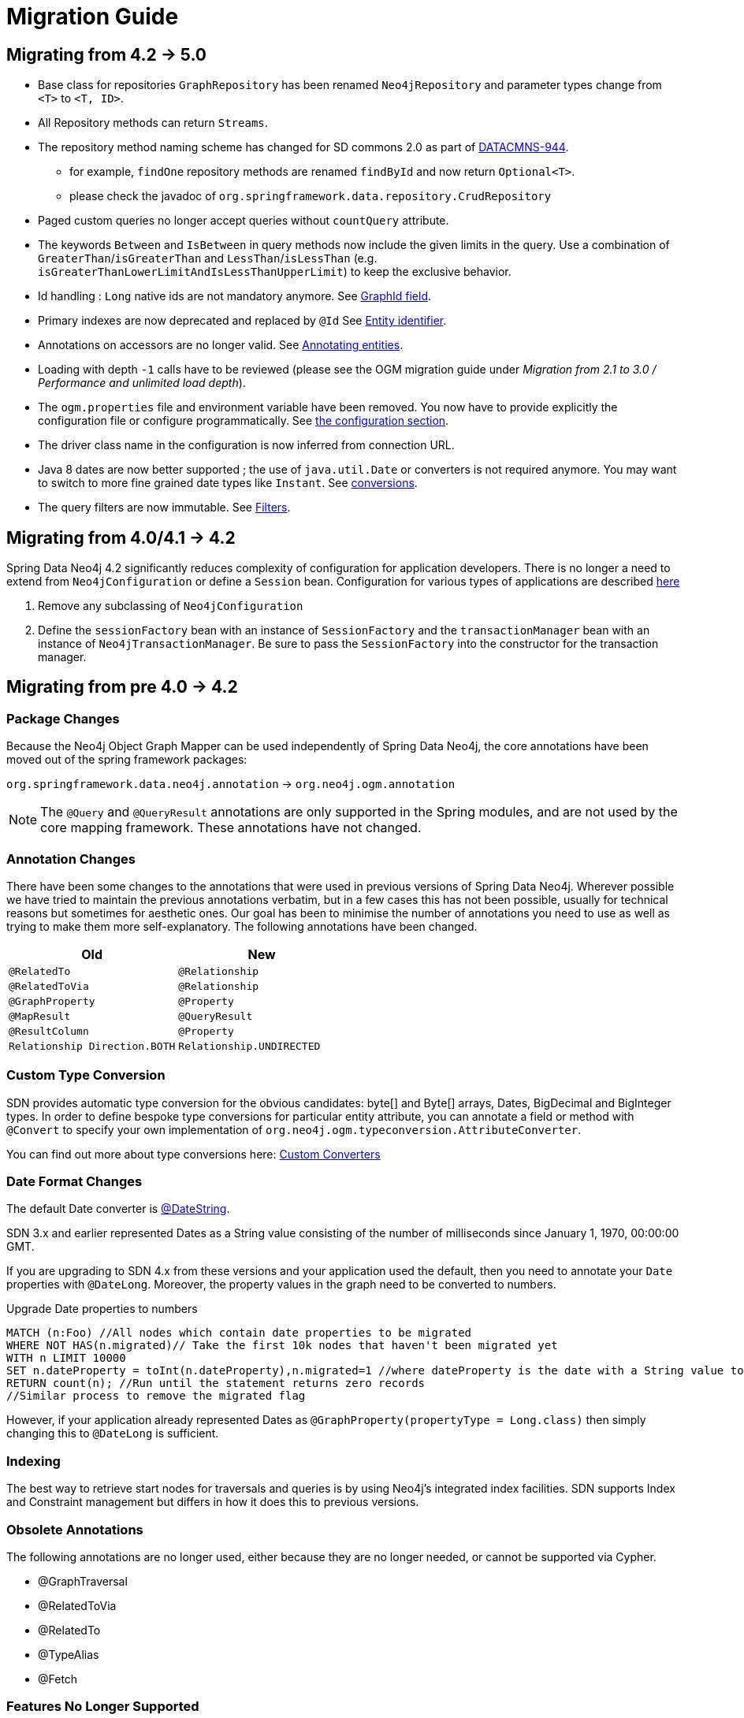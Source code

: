 [[migration]]
[appendix]
= Migration Guide

[[migration.5-0]]
== Migrating from 4.2 -> 5.0

* Base class for repositories `GraphRepository` has been renamed `Neo4jRepository` and parameter types change from `<T>` to `<T, ID>`.
* All Repository methods can return `Streams`.
* The repository method naming scheme has changed for SD commons 2.0 as part of https://jira.spring.io/browse/DATACMNS-944[DATACMNS-944].
** for example, `findOne` repository methods are renamed `findById` and now return `Optional<T>`.
** please check the javadoc of `org.springframework.data.repository.CrudRepository`
* Paged custom queries no longer accept queries without `countQuery` attribute.
* The keywords `Between` and `IsBetween` in query methods now include the given limits in the query.
  Use a combination of `GreaterThan`/`isGreaterThan` and `LessThan`/`isLessThan` (e.g. `isGreaterThanLowerLimitAndIsLessThanUpperLimit`) to keep the exclusive behavior.
* Id handling : `Long` native ids are not mandatory anymore. See <<reference:annotating-entities:graph-id, GraphId field>>.
* Primary indexes are now deprecated and replaced by `@Id` See <<reference:annotating-entities:entity-identifier, Entity identifier>>.
* Annotations on accessors are no longer valid. See <<reference:annotating-entities, Annotating entities>>.
* Loading with depth `-1` calls have to be reviewed (please see the OGM migration guide under _Migration from 2.1 to 3.0 / Performance and unlimited load depth_).
* The `ogm.properties` file and environment variable have been removed. You now have to provide explicitly the configuration file or configure programmatically. See <<reference:configuration:driver, the configuration section>>.
* The driver class name in the configuration is now inferred from connection URL.
* Java 8 dates are now better supported ; the use of `java.util.Date` or converters is not required anymore. You may want to switch to more fine grained date types like `Instant`. See <<reference:type-conversion:built-in, conversions>>.
* The query filters are now immutable. See <<reference:filters, Filters>>.

[[migration.4-2]]
== Migrating from 4.0/4.1 -> 4.2

Spring Data Neo4j 4.2 significantly reduces complexity of configuration for application developers.
There is no longer a need to extend from `Neo4jConfiguration` or define a `Session` bean. Configuration for various types
of applications are described <<reference.getting_started.spring-configuration,here>>

1. Remove any subclassing of `Neo4jConfiguration`
2. Define the `sessionFactory` bean with an instance of `SessionFactory` and the `transactionManager` bean with an instance of `Neo4jTransactionManager`. Be sure to pass the `SessionFactory` into the constructor for the transaction manager.

[[migration.4-0]]
== Migrating from pre 4.0 -> 4.2

[[migration.4-0.packages]]
=== Package Changes

Because the Neo4j Object Graph Mapper can be used independently of Spring Data Neo4j, the core annotations have been
moved out of the spring framework packages:

`org.springframework.data.neo4j.annotation` -> `org.neo4j.ogm.annotation`

[NOTE]
====
The `@Query` and `@QueryResult` annotations are only supported in the Spring modules, and are not used by the core
mapping framework. These annotations have not changed.
====

[[migration.4-0.annotations]]
=== Annotation Changes

There have been some changes to the annotations that were used in previous versions of Spring Data Neo4j.
Wherever possible we have tried to maintain the previous annotations verbatim, but in a few cases this has not been
possible, usually for technical reasons but sometimes for aesthetic ones. Our goal has been to minimise the number
of annotations you need to use as well as trying to make them more self-explanatory. The following annotations
have been changed.

|===
h| Old h| New
m| @RelatedTo m| @Relationship
m| @RelatedToVia m| @Relationship
m| @GraphProperty m| @Property
m| @MapResult m| @QueryResult
m| @ResultColumn m| @Property
m| Relationship Direction.BOTH m| Relationship.UNDIRECTED
|===

[[migration.4-0.custom_converters]]
=== Custom Type Conversion
SDN provides automatic type conversion for the obvious candidates: byte[] and Byte[] arrays, Dates, BigDecimal and
BigInteger types. In order to define bespoke type conversions for particular entity attribute, you can annotate a
field or method with `@Convert` to specify your own implementation of `org.neo4j.ogm.typeconversion.AttributeConverter`.

You can find out more about type conversions here: <<reference_programming-model_conversion-custom,Custom Converters>>

[[migration.4-0.date-format]]
=== Date Format Changes
The default Date converter is <<reference_programming-model_conversion-built_in,@DateString>>.

SDN 3.x and earlier represented Dates as a String value consisting of the number of milliseconds since January 1, 1970, 00:00:00 GMT.

If you are upgrading to SDN 4.x from these versions and your application used the default, then you need to annotate your `Date`
properties with `@DateLong`.
Moreover, the property values in the graph need to be converted to numbers.

.Upgrade Date properties to numbers
[source,cypher]
----
MATCH (n:Foo) //All nodes which contain date properties to be migrated
WHERE NOT HAS(n.migrated)// Take the first 10k nodes that haven't been migrated yet
WITH n LIMIT 10000
SET n.dateProperty = toInt(n.dateProperty),n.migrated=1 //where dateProperty is the date with a String value to be migrated
RETURN count(n); //Run until the statement returns zero records
//Similar process to remove the migrated flag
----

However, if your application already represented Dates as  `@GraphProperty(propertyType = Long.class)` then simply changing this to
`@DateLong` is sufficient.

[[migration.4-0.indexing]]
=== Indexing

The best way to retrieve start nodes for traversals and queries is by using Neo4j's integrated index facilities.
SDN supports Index and Constraint management but differs in how it does this to previous versions.

[[migration.4-0.obsolete-annotations]]
=== Obsolete Annotations

The following annotations are no longer used, either because they are no longer needed, or cannot be supported via Cypher.

* @GraphTraversal
* @RelatedToVia
* @RelatedTo
* @TypeAlias
* @Fetch

[[migration.4-0.no-support]]
=== Features No Longer Supported

Some features of the previous annotations have been dropped.

Overriding @Property Types::
Support for overriding property types via arguments to @Property has been dropped. If your attribute requires
a non-default conversion to and from a database property, you can use a <<custom_converters,Custom Converter>> instead.

@Relationship enforceTargetType::
In previous versions of Spring Data Neo4j, you would have to add an `enforceTargetType` attribute into every clashing
`@Relationship` annotation.  Thanks to changes in the underlying object-graph mapping mechanism, this is no longer
necessary.

.Clashing Relationship Types
[source,java]
----
@NodeEntity
class Person {
    @Relationship(type="OWNS")
    private Car car;

    @Relationship(type="OWNS")
    private Pet pet;
...
}
----

Cross-store Persistence::
Neo4j is dropping XA support and therefore SDN does not provide any capability for cross-store persistence

TypeRepresentationStrategy::
SDN 4 replaces the existing `TypeRepresentionStrategy` configuration with a straightforward convention based on simple class-names
or entities using `@NodeEntity(label=...)`


AspectJ Support::
Support for AspectJ-based persistence has been removed from SDN 4 as the write-and-read-through approach only works with an integrated, embedded database, not Neo4j server. The performance improvements in SDN 4 should make their use as a performance optimisation unnecessary anyway.


=== Deprecation of Neo4jTemplate

It is highly recommended for users starting new SDN projects to use the OGM `Session` directly. `Neo4jTemplate` has been kept to give upgrading users a better experience.

The `Neo4jTemplate` has been slimmed-down significantly for SDN 4. It contains the exact same methods as `Session`. In fact `Neo4jTemplate` is just a very thin wrapper with an ability to support SDN Exception Translation.
Many of the operations are no longer needed or can be expressed with a straightforward Cypher query.

If you do use `Neo4jTemplate`, then you should code against its `Neo4jOperations` interface instead of the template class.

The following table shows the `Neo4jTemplate` functions that have been retained for version 4 of Spring Data Neo4j.  In some cases the method names have changed but the same functionality is offered under the new version.

[cols="1,1,2"]
.Neo4j Template Method Migration
|===
|Old Method Name|New Method Name|Notes

|`findOne`
|`load`
|Overloaded to take optional depth parameter

|`findAll`
|`loadAll`
|Overloaded to take optional depth parameter, also now returns a `Collection` rather than a `Result`

|`query`
|`query`
|Return type changed from `Result` to be `Iterable`

|`save`
|`save`
|

|`delete`
|`delete`
|

|`count`
|`count`
|No longer defines generic type parameters

|`findByIndexedValue`
|`loadByProperty`
|Indexes are not supported natively, but you can index node properties in your database setup and use this method to find by them

|===

To achieve the old `template.fetch(entity)` equivalent behaviour, you should call one of the load methods specifying the fetch depth as a parameter.

It's also worth noting that `exec(GraphCallback)` and the `create...()` methods have been made obsolete by Cypher.
Instead, you should now issue a Cypher query to the new `execute` method to create the nodes or relationships that you need.

Dynamic labels, properties and relationship types are not supported as of this version, server extensions should be considered instead.

==== Built-In Query DSL Support
Previous versions of SDN allowed you to use a DSL to generate Cypher queries. There are many different DSL
libraries available and you're free to use which of these - or none - that you want. With Cypher changing on a regular
basis, avoiding a DSL implementation in SDN means less ongoing maintenance and less likelihood of your code
being incompatible with future versions of Neo4j.

==== Graph Traversal and Node/Relationship Manipulation
These features cannot be supported by Cypher and have therefore been dropped from `Neo4jTemplate`.


Please provide feedback on the new APIs of SDN 5 and the migration needs to spring-data-neo4j@neotechnology.com or via a https://jira.spring.io/browse/DATAGRAPH[JIRA issue]

